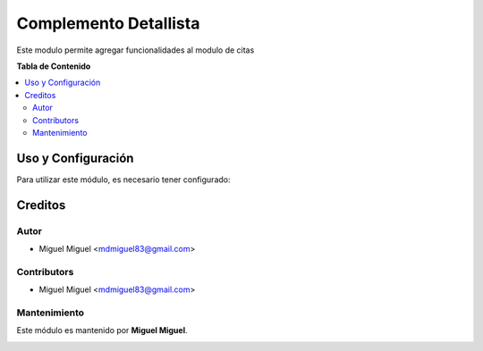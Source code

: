 =======================
Complemento Detallista
=======================

Este modulo permite agregar funcionalidades al modulo de citas

**Tabla de Contenido**

.. contents::
   :local:

Uso y Configuración
===================

Para utilizar este módulo, es necesario tener configurado:


Creditos
==========

Autor
------

* Miguel Miguel <mdmiguel83@gmail.com>

Contributors
-------------

* Miguel Miguel <mdmiguel83@gmail.com>

Mantenimiento
--------------

Este módulo es mantenido por **Miguel Miguel**.

.. image:: https://13ideas.org/static/src/img/icon.png
   :alt: Miguel Miguel
   :target: https://miguel.odoo.com/
